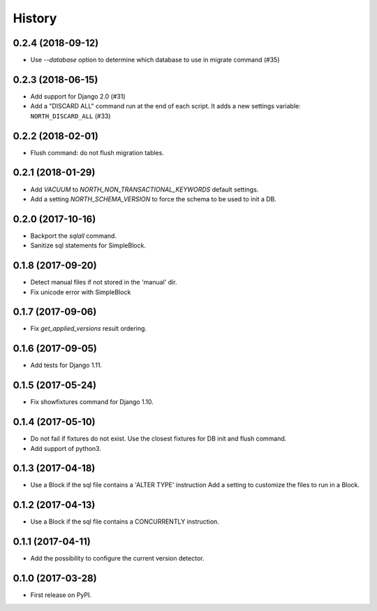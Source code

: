 .. :changelog:

History
-------

0.2.4 (2018-09-12)
++++++++++++++++++

- Use `--database` option to determine which database to use in migrate command (#35)


0.2.3 (2018-06-15)
++++++++++++++++++

- Add support for Django 2.0 (#31)
- Add a "DISCARD ALL" command run at the end of each script. It adds a new settings variable: ``NORTH_DISCARD_ALL`` (#33)


0.2.2 (2018-02-01)
++++++++++++++++++

- Flush command: do not flush migration tables.


0.2.1 (2018-01-29)
++++++++++++++++++

- Add `VACUUM` to `NORTH_NON_TRANSACTIONAL_KEYWORDS` default settings.
- Add a setting `NORTH_SCHEMA_VERSION` to force the schema to be used to init a DB.


0.2.0 (2017-10-16)
++++++++++++++++++

- Backport the `sqlall` command.
- Sanitize sql statements for SimpleBlock.


0.1.8 (2017-09-20)
++++++++++++++++++

- Detect manual files if not stored in the 'manual' dir.
- Fix unicode error with SimpleBlock


0.1.7 (2017-09-06)
++++++++++++++++++

- Fix `get_applied_versions` result ordering.


0.1.6 (2017-09-05)
++++++++++++++++++

- Add tests for Django 1.11.


0.1.5 (2017-05-24)
++++++++++++++++++

- Fix showfixtures command for Django 1.10.


0.1.4 (2017-05-10)
++++++++++++++++++

- Do not fail if fixtures do not exist.
  Use the closest fixtures for DB init and flush command.
- Add support of python3.


0.1.3 (2017-04-18)
++++++++++++++++++

- Use a Block if the sql file contains a 'ALTER TYPE' instruction
  Add a setting to customize the files to run in a Block.


0.1.2 (2017-04-13)
++++++++++++++++++

- Use a Block if the sql file contains a CONCURRENTLY instruction.


0.1.1 (2017-04-11)
++++++++++++++++++

- Add the possibility to configure the current version detector.


0.1.0 (2017-03-28)
++++++++++++++++++

- First release on PyPI.
